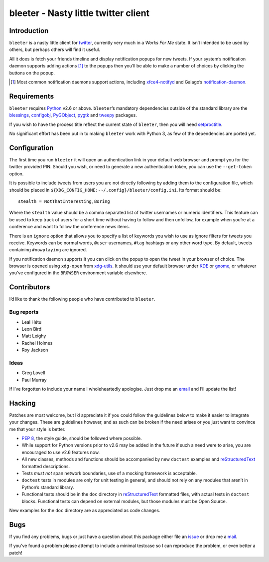 bleeter - Nasty little twitter client
=====================================

Introduction
------------

``bleeter`` is a nasty little client for twitter_, currently very much in
a *Works For Me* state.  It isn’t intended to be used by others, but perhaps
others will find it useful.

All it does is fetch your friends timeline and display notification popups for
new tweets.  If your system’s notification daemon supports adding actions [#]_
to the popups then you’ll be able to make a number of choices by clicking the
buttons on the popup.

.. [#] Most common notification daemons support actions, including
       xfce4-notifyd_ and Galago’s notification-daemon_.

Requirements
------------

``bleeter`` requires Python_ v2.6 or above. ``bleeter``’s mandatory dependencies
outside of the standard library are the blessings_, configobj_, PyGObject_,
pygtk_ and tweepy_ packages.

If you wish to have the process title reflect the current state of ``bleeter``,
then you will need setproctitle_.

No significant effort has been put in to making ``bleeter`` work with Python 3,
as few of the dependencies are ported yet.

Configuration
-------------

The first time you run ``bleeter`` it will open an authentication link in your
default web browser and prompt you for the twitter provided PIN.  Should you
wish, or need to generate a new authentication token, you can use the
``--get-token`` option.

It is possible to include tweets from users you are not directly following by
adding them to the configuration file, which should be placed in
``${XDG_CONFIG_HOME:-~/.config}/bleeter/config.ini``.  Its format should be::

    stealth = NotThatInteresting,Boring

Where the ``stealth`` value should be a comma separated list of twitter
usernames or numeric identifiers.  This feature can be used to keep track of
users for a short time without having to follow and then unfollow, for example
when you’re at a conference and want to follow the conference news items.

There is an ``ignore`` option that allows you to specify a list of keywords you
wish to use as ignore filters for tweets you receive.  Keywords can be normal
words, ``@user`` usernames, ``#tag`` hashtags or any other word type.  By
default, tweets containing ``#nowplaying`` are ignored.

If you notification daemon supports it you can click on the popup to open the
tweet in your browser of choice.  The browser is opened using ``xdg-open`` from
xdg-utils_.  It should use your default browser under KDE_ or gnome_, or
whatever you’ve configured in the ``BROWSER`` environment variable elsewhere.

Contributors
------------

I’d like to thank the following people who have contributed to ``bleeter``.

Bug reports
'''''''''''

* Leal Hétu
* Leon Bird
* Matt Leighy
* Rachel Holmes
* Roy Jackson

Ideas
'''''

* Greg Lovell
* Paul Murray

If I’ve forgotten to include your name I wholeheartedly apologise.  Just drop me
an email_ and I’ll update the list!

Hacking
-------

Patches are most welcome, but I’d appreciate it if you could follow the
guidelines below to make it easier to integrate your changes.  These are
guidelines however, and as such can be broken if the need arises or you just
want to convince me that your style is better.

* `PEP 8`_, the style guide, should be followed where possible.
* While support for Python versions prior to v2.6 may be added in the future if
  such a need were to arise, you are encouraged to use v2.6 features now.
* All new classes, methods and functions should be accompanied by new
  ``doctest`` examples and reStructuredText_ formatted descriptions.
* Tests *must not* span network boundaries, use of a mocking framework is
  acceptable.
* ``doctest`` tests in modules are only for unit testing in general, and should
  not rely on any modules that aren’t in Python’s standard library.
* Functional tests should be in the ``doc`` directory in reStructuredText_
  formatted files, with actual tests in ``doctest`` blocks.  Functional tests
  can depend on external modules, but those modules must be Open Source.

New examples for the ``doc`` directory are as appreciated as code changes.

Bugs
----

If you find any problems, bugs or just have a question about this package either
file an issue_ or drop me a mail_.

If you’ve found a problem please attempt to include a minimal testcase so I can
reproduce the problem, or even better a patch!

.. _PEP 8: http://www.python.org/dev/peps/pep-0008/
.. _reStructuredText: http://docutils.sourceforge.net/rst.html
.. _mail: jnrowe@gmail.com
.. _issue: https://github.com/JNRowe/bleeter/issues/
.. _twitter: https://twitter.com/
.. _Python: http://www.python.org/
.. _tweepy: https://pypi.python.org/pypi/tweepy/
.. _PyGObject: https://wiki.gnome.org/Projects/PyGObject
.. _blessings: https://pypi.python.org/pypi/blessings/
.. _configobj: http://www.voidspace.org.uk/python/configobj.html
.. _xdg-utils: http://portland.freedesktop.org/wiki
.. _KDE: http://www.kde.org/
.. _gnome: http://www.gnome.org/
.. _xfce4-notifyd: http://spuriousinterrupt.org/projects/xfce4-notifyd
.. _notification-daemon: http://www.galago-project.org/
.. _pygtk: http://www.pygtk.org/
.. _setproctitle: https://pypi.python.org/pypi/setproctitle
.. _email: jnrowe@gmail.com
